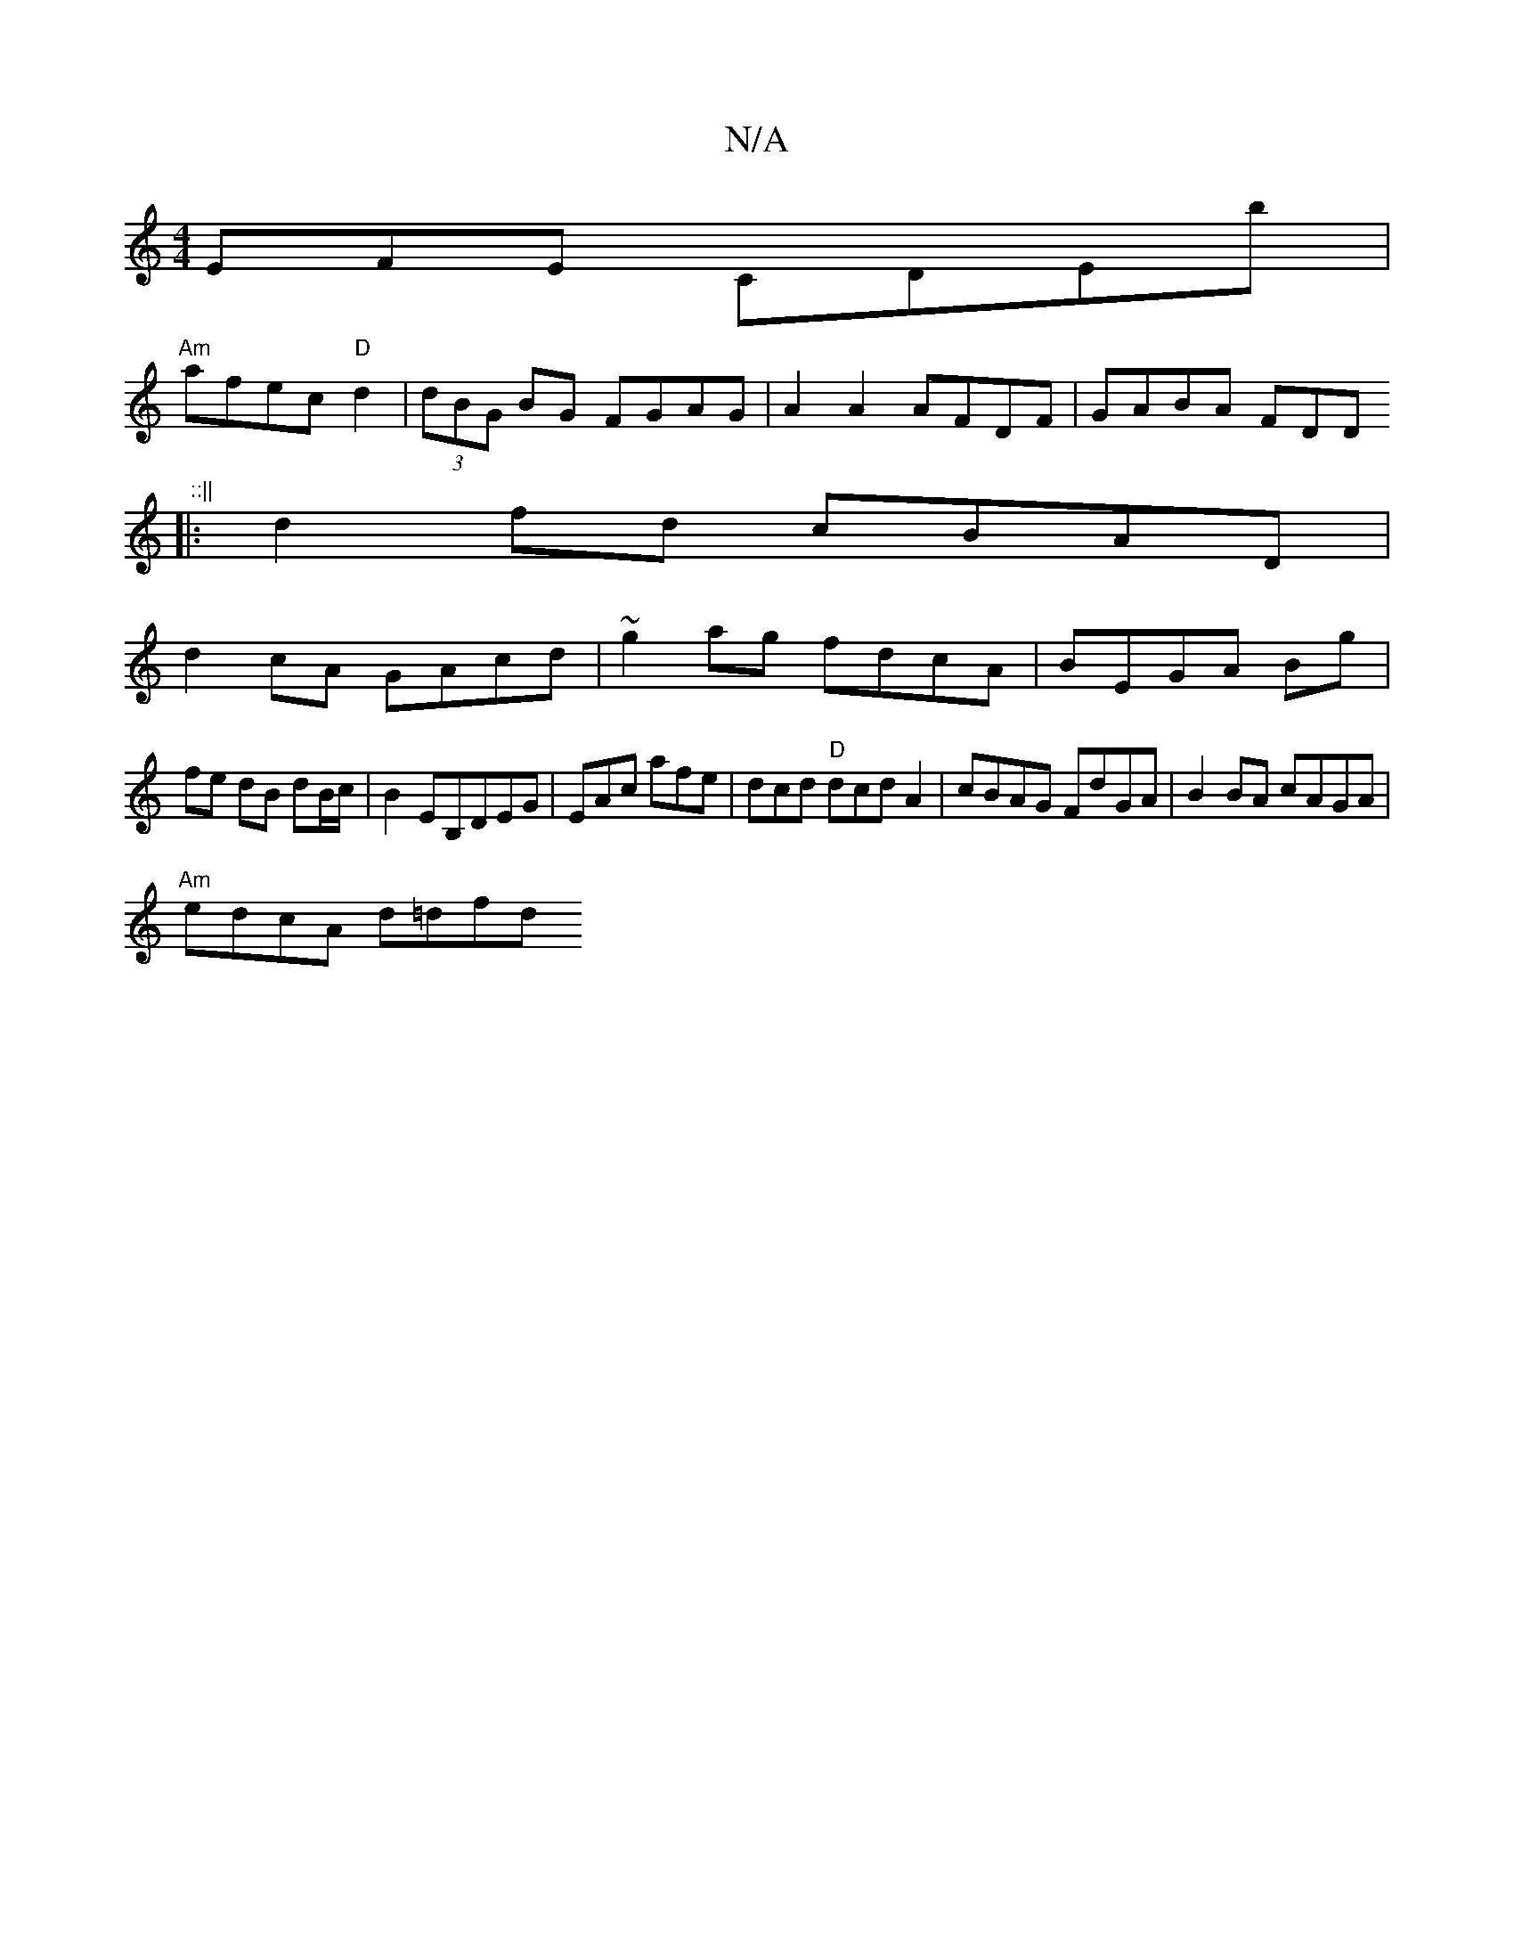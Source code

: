 X:1
T:N/A
M:4/4
R:N/A
K:Cmajor
EFE CDEb|
"Am"afec "D"d2 | (3dBG BG FGAG| A2A2 AFDF| GABA FDD"::||
|: d2 fd cBAD |
d2 cA GAcd | ~g2ag fdcA | BEGA Bg |
fe dB dB/c/ | B2 EB,DEG|EAc afe|dcd "D"dcd A2|cBAG FdGA|B2BA cAGA|
"Am"edcA d=dfd